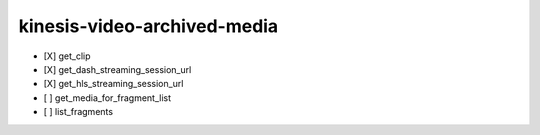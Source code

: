 .. _implementedservice_kinesis-video-archived-media:

============================
kinesis-video-archived-media
============================



- [X] get_clip
- [X] get_dash_streaming_session_url
- [X] get_hls_streaming_session_url
- [ ] get_media_for_fragment_list
- [ ] list_fragments


